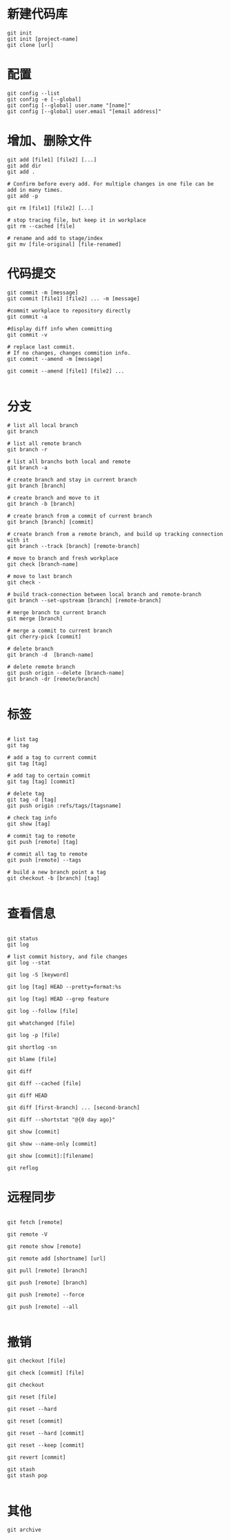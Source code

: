 * 新建代码库
#+BEGIN_SRC shell
git init
git init [project-name]
git clone [url]
#+END_SRC


* 配置
#+BEGIN_SRC shell
git config --list
git config -e [--global]
git config [--global] user.name "[name]"
git config [--global] user.email "[email address]"
#+END_SRC


* 增加、删除文件
#+BEGIN_SRC shell
git add [file1] [file2] [...]
git add dir
git add .

# Confirm before every add. For multiple changes in one file can be add in many times.
git add -p

git rm [file1] [file2] [...]

# stop tracing file, but keep it in workplace
git rm --cached [file]

# rename and add to stage/index
git mv [file-original] [file-renamed]
#+END_SRC


* 代码提交
#+BEGIN_SRC shell
git commit -m [message]
git commit [file1] [file2] ... -m [message]

#commit workplace to repository directly
git commit -a

#display diff info when committing
git commit -v

# replace last commit.
# If no changes, changes commition info.
git commit --amend -m [message]

git commit --amend [file1] [file2] ...

#+END_SRC


* 分支
#+BEGIN_SRC shell
# list all local branch
git branch

# list all remote branch
git branch -r

# list all branchs both local and remote
git branch -a

# create branch and stay in current branch
git branch [branch]

# create branch and move to it
git branch -b [branch]

# create branch from a commit of current branch
git branch [branch] [commit]

# create branch from a remote branch, and build up tracking connection with it
git branch --track [branch] [remote-branch]

# move to branch and fresh workplace
git check [branch-name]

# move to last branch
git check -

# build track-connection between local branch and remote-branch
git branch --set-upstream [branch] [remote-branch]

# merge branch to current branch
git merge [branch]

# merge a commit to current branch
git cherry-pick [commit]

# delete branch
git branch -d  [branch-name]

# delete remote branch
git push origin --delete [branch-name]
git branch -dr [remote/branch]

#+END_SRC


* 标签
#+BEGIN_SRC shell

# list tag
git tag

# add a tag to current commit
git tag [tag]

# add tag to certain commit
git tag [tag] [commit]

# delete tag
git tag -d [tag]
git push origin :refs/tags/[tagsname]

# check tag info
git show [tag]

# commit tag to remote
git push [remote] [tag]

# commit all tag to remote
git push [remote] --tags

# build a new branch point a tag
git checkout -b [branch] [tag]

#+END_SRC


* 查看信息
#+BEGIN_SRC shell

git status
git log

# list commit history, and file changes
git log --stat

git log -S [keyword]

git log [tag] HEAD --pretty=format:%s

git log [tag] HEAD --grep feature

git log --follow [file]

git whatchanged [file]

git log -p [file]

git shortlog -sn

git blame [file]

git diff

git diff --cached [file]

git diff HEAD

git diff [first-branch] ... [second-branch]

git diff --shortstat "@{0 day ago}"

git show [commit]

git show --name-only [commit]

git show [commit]:[filename]

git reflog
#+END_SRC


* 远程同步

#+BEGIN_SRC shell

git fetch [remote]

git remote -V

git remote show [remote]

git remote add [shortname] [url]

git pull [remote] [branch]

git push [remote] [branch]

git push [remote] --force

git push [remote] --all

#+END_SRC


* 撤销
#+BEGIN_SRC shell
git checkout [file]

git check [commit] [file]

git checkout

git reset [file]

git reset --hard

git reset [commit]

git reset --hard [commit]

git reset --keep [commit]

git revert [commit]

git stash 
git stash pop

#+END_SRC


* 其他
#+BEGIN_SRC shell
git archive
#+END_SRC


